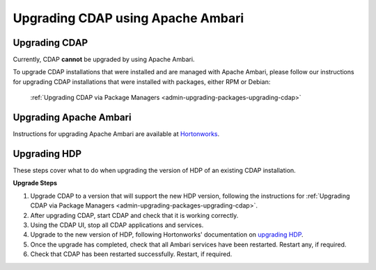 .. meta::
    :author: Cask Data, Inc.
    :copyright: Copyright © 2016-2017 Cask Data, Inc.

.. _admin-upgrading-ambari:

==================================
Upgrading CDAP using Apache Ambari
==================================


Upgrading CDAP
==============
Currently, CDAP **cannot** be upgraded by using Apache Ambari.

To upgrade CDAP installations that were installed and are managed with Apache Ambari, please
follow our instructions for upgrading CDAP installations that were installed with
packages, either RPM or Debian:

  :ref:`Upgrading CDAP via Package Managers <admin-upgrading-packages-upgrading-cdap>`


Upgrading Apache Ambari
=======================
Instructions for upgrading Apache Ambari are available at `Hortonworks
<http://docs.hortonworks.com/HDPDocuments/Ambari-2.4.0.1/bk_ambari-upgrade/content/upgrading_ambari.html>`__.


Upgrading HDP
=============

.. _hdp-release-specific-upgrade-notes:

These steps cover what to do when upgrading the version of HDP of an existing CDAP installation.

**Upgrade Steps**

.. highlight:: console

1. Upgrade CDAP to a version that will support the new HDP version, following the instructions for
   :ref:`Upgrading CDAP via Package Managers <admin-upgrading-packages-upgrading-cdap>`.

#. After upgrading CDAP, start CDAP and check that it is working correctly.

#. Using the CDAP UI, stop all CDAP applications and services.

#. Upgrade to the new version of HDP, following Hortonworks' documentation on `upgrading HDP
   <http://docs.hortonworks.com/HDPDocuments/Ambari-2.4.0.1/bk_ambari-upgrade/content/upgrading_hdp_stack.html>`__.

#. Once the upgrade has completed, check that all Ambari services have been restarted.
   Restart any, if required.

#. Check that CDAP has been restarted successfully. Restart, if required.
